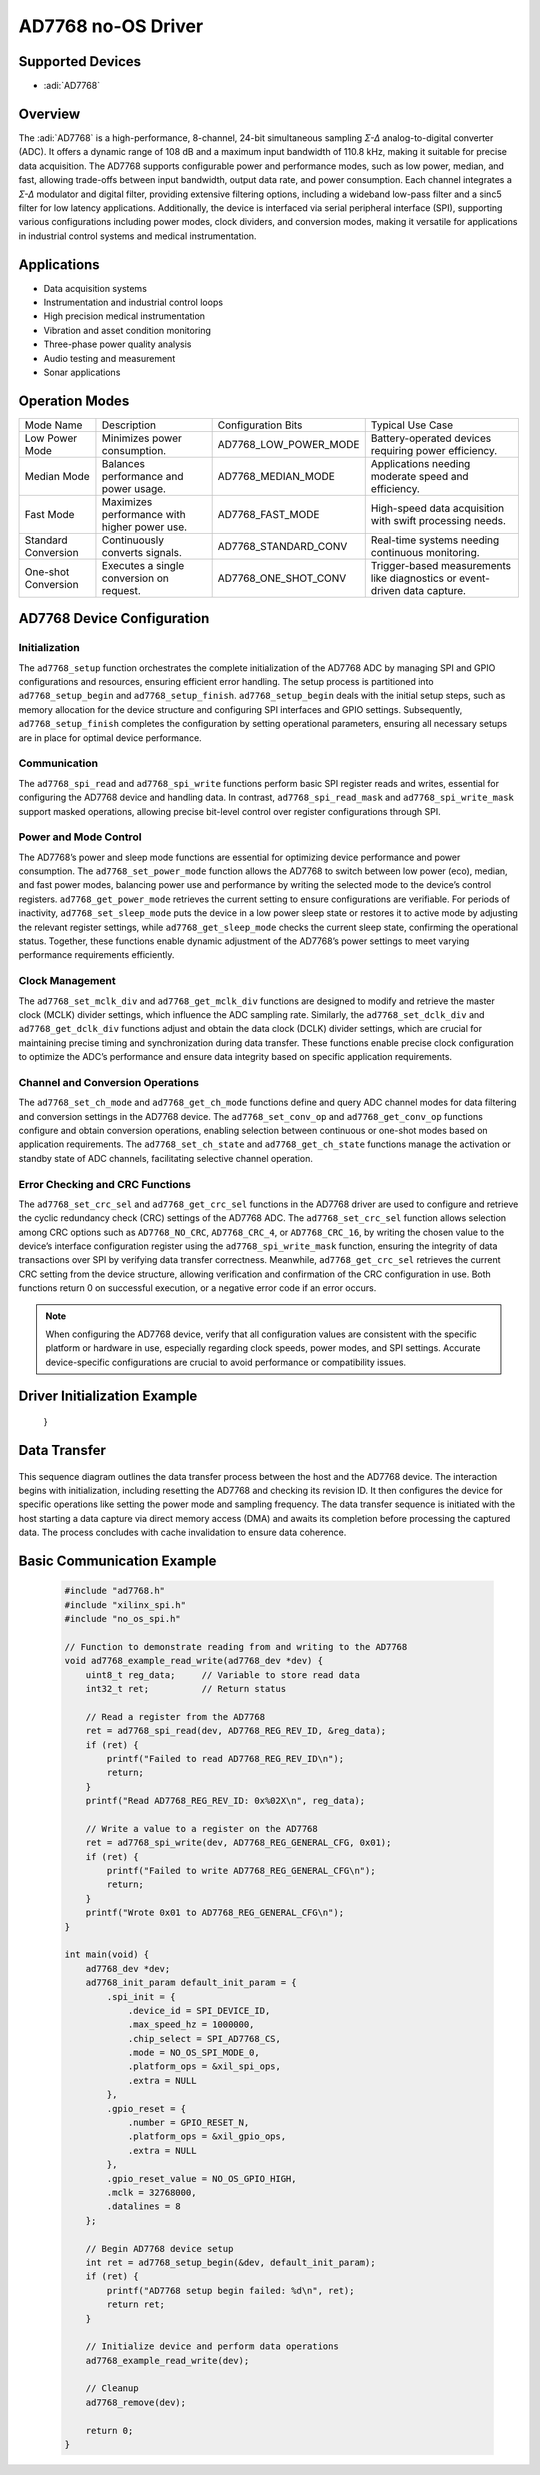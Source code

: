 AD7768 no-OS Driver
===================

Supported Devices
-----------------

- :adi:`AD7768`

Overview
--------

The :adi:`AD7768` is a high-performance, 8-channel, 24-bit simultaneous
sampling *Σ-Δ* analog-to-digital converter (ADC). It offers a dynamic
range of 108 dB and a maximum input bandwidth of 110.8 kHz, making it
suitable for precise data acquisition. The AD7768 supports configurable
power and performance modes, such as low power, median, and fast,
allowing trade-offs between input bandwidth, output data rate, and power
consumption. Each channel integrates a *Σ-Δ* modulator and digital
filter, providing extensive filtering options, including a wideband
low-pass filter and a sinc5 filter for low latency applications.
Additionally, the device is interfaced via serial peripheral interface
(SPI), supporting various configurations including power modes, clock
dividers, and conversion modes, making it versatile for applications in
industrial control systems and medical instrumentation.

Applications
------------

- Data acquisition systems
- Instrumentation and industrial control loops
- High precision medical instrumentation
- Vibration and asset condition monitoring
- Three-phase power quality analysis
- Audio testing and measurement
- Sonar applications

Operation Modes
---------------

+-----------------+-----------------+--------------------------+-------------------------+
| Mode Name       | Description     | Configuration Bits       | Typical Use Case        |
+-----------------+-----------------+--------------------------+-------------------------+
| Low Power Mode  | Minimizes power | AD7768_LOW_POWER_MODE    | Battery-operated        |
|                 | consumption.    |                          | devices requiring power |
|                 |                 |                          | efficiency.             |
+-----------------+-----------------+--------------------------+-------------------------+
| Median Mode     | Balances        | AD7768_MEDIAN_MODE       | Applications needing    |
|                 | performance and |                          | moderate speed and      |
|                 | power usage.    |                          | efficiency.             |
+-----------------+-----------------+--------------------------+-------------------------+
| Fast Mode       | Maximizes       | AD7768_FAST_MODE         | High-speed data         |
|                 | performance     |                          | acquisition with swift  |
|                 | with higher     |                          | processing needs.       |
|                 | power use.      |                          |                         |
+-----------------+-----------------+--------------------------+-------------------------+
| Standard        | Continuously    | AD7768_STANDARD_CONV     | Real-time systems       |
| Conversion      | converts        |                          | needing continuous      |
|                 | signals.        |                          | monitoring.             |
+-----------------+-----------------+--------------------------+-------------------------+
| One-shot        | Executes a      | AD7768_ONE_SHOT_CONV     | Trigger-based           |
| Conversion      | single          |                          | measurements like       |
|                 | conversion on   |                          | diagnostics or          |
|                 | request.        |                          | event-driven data       |
|                 |                 |                          | capture.                |
+-----------------+-----------------+--------------------------+-------------------------+

AD7768 Device Configuration
---------------------------

Initialization
^^^^^^^^^^^^^^

The ``ad7768_setup`` function orchestrates the complete initialization
of the AD7768 ADC by managing SPI and GPIO configurations and resources,
ensuring efficient error handling. The setup process is partitioned into
``ad7768_setup_begin`` and ``ad7768_setup_finish``.
``ad7768_setup_begin`` deals with the initial setup steps, such as
memory allocation for the device structure and configuring SPI
interfaces and GPIO settings. Subsequently, ``ad7768_setup_finish``
completes the configuration by setting operational parameters, ensuring
all necessary setups are in place for optimal device performance.

Communication
^^^^^^^^^^^^^

The ``ad7768_spi_read`` and ``ad7768_spi_write`` functions perform basic
SPI register reads and writes, essential for configuring the AD7768
device and handling data. In contrast, ``ad7768_spi_read_mask`` and
``ad7768_spi_write_mask`` support masked operations, allowing precise
bit-level control over register configurations through SPI.

Power and Mode Control
^^^^^^^^^^^^^^^^^^^^^^

The AD7768’s power and sleep mode functions are essential for optimizing
device performance and power consumption. The ``ad7768_set_power_mode``
function allows the AD7768 to switch between low power (eco), median,
and fast power modes, balancing power use and performance by writing the
selected mode to the device’s control registers.
``ad7768_get_power_mode`` retrieves the current setting to ensure
configurations are verifiable. For periods of inactivity,
``ad7768_set_sleep_mode`` puts the device in a low power sleep state or
restores it to active mode by adjusting the relevant register settings,
while ``ad7768_get_sleep_mode`` checks the current sleep state,
confirming the operational status. Together, these functions enable
dynamic adjustment of the AD7768’s power settings to meet varying
performance requirements efficiently.

Clock Management
^^^^^^^^^^^^^^^^

The ``ad7768_set_mclk_div`` and ``ad7768_get_mclk_div`` functions are
designed to modify and retrieve the master clock (MCLK) divider
settings, which influence the ADC sampling rate. Similarly, the
``ad7768_set_dclk_div`` and ``ad7768_get_dclk_div`` functions adjust and
obtain the data clock (DCLK) divider settings, which are crucial for
maintaining precise timing and synchronization during data transfer.
These functions enable precise clock configuration to optimize the ADC’s
performance and ensure data integrity based on specific application
requirements.

Channel and Conversion Operations
^^^^^^^^^^^^^^^^^^^^^^^^^^^^^^^^^

The ``ad7768_set_ch_mode`` and ``ad7768_get_ch_mode`` functions define
and query ADC channel modes for data filtering and conversion settings
in the AD7768 device. The ``ad7768_set_conv_op`` and
``ad7768_get_conv_op`` functions configure and obtain conversion
operations, enabling selection between continuous or one-shot modes
based on application requirements. The ``ad7768_set_ch_state`` and
``ad7768_get_ch_state`` functions manage the activation or standby state
of ADC channels, facilitating selective channel operation.

Error Checking and CRC Functions
^^^^^^^^^^^^^^^^^^^^^^^^^^^^^^^^

The ``ad7768_set_crc_sel`` and ``ad7768_get_crc_sel`` functions in the
AD7768 driver are used to configure and retrieve the cyclic redundancy
check (CRC) settings of the AD7768 ADC. The ``ad7768_set_crc_sel``
function allows selection among CRC options such as ``AD7768_NO_CRC``,
``AD7768_CRC_4``, or ``AD7768_CRC_16``, by writing the chosen value to
the device’s interface configuration register using the
``ad7768_spi_write_mask`` function, ensuring the integrity of data
transactions over SPI by verifying data transfer correctness. Meanwhile,
``ad7768_get_crc_sel`` retrieves the current CRC setting from the device
structure, allowing verification and confirmation of the CRC
configuration in use. Both functions return 0 on successful execution,
or a negative error code if an error occurs.

.. Note::

     When configuring the AD7768 device, verify that all
     configuration values are consistent with the specific platform or
     hardware in use, especially regarding clock speeds, power modes, and SPI
     settings. Accurate device-specific configurations are crucial to avoid
     performance or compatibility issues.


Driver Initialization Example
-----------------------------

    .. code-block::C

        #include <xparameters.h>
        #include "ad7768.h"
        #include "xilinx_spi.h"
        #include "xilinx_gpio.h"
        #include "no_os_gpio.h"
        #include "no_os_spi.h"

        // Initializing the AD7768 device
        ad7768_init_param default_init_param = {
            .spi_init = {
                .device_id = SPI_DEVICE_ID,
                .max_speed_hz = 1000000,
                .chip_select = SPI_AD7768_CS,
                .mode = NO_OS_SPI_MODE_0,
                .platform_ops = &xil_spi_ops,
                .extra = NULL
            },
            .gpio_reset = {
                .number = GPIO_RESET_N,
                .platform_ops = &xil_gpio_ops,
                .extra = NULL
            },
            .gpio_reset_value = NO_OS_GPIO_HIGH,
            .mclk = 32768000,
            .datalines = 8
        };

        ad7768_dev *dev;
        int ret;

        // Begin AD7768 device setup
        ret = ad7768_setup_begin(&dev, default_init_param);
        if (ret) {
            printf("AD7768 setup begin failed\n");
            return ret;
        }

        // Reset AD7768 to ensure clean startup
        ret = no_os_gpio_set_value(dev->gpio_reset, NO_OS_GPIO_LOW);
        if (ret) return ret;
        no_os_udelay(100);
        ret = no_os_gpio_set_value(dev->gpio_reset, NO_OS_GPIO_HIGH);
        if (ret) return ret;
        no_os_udelay(1660);

        // Read and check the device revision ID
        uint8_t reg_data;
        ret = ad7768_spi_read(dev, AD7768_REG_REV_ID, &reg_data);
        if (ret || reg_data != 0x06) {
            printf("Device ID error: %#x\n", reg_data);
            return -1;
        }

        printf("AD7768 Rev ID %#x.\n", reg_data);

        // Finish the AD7768 device initialization
        ret = ad7768_setup_finish(dev, default_init_param);
        if (ret) {
            printf("AD7768 setup finish failed\n");
            return ret;
        }

        // Setup complete
        return 0;
   }

Data Transfer
-------------

.. figure:: AD7768-data-transfer.png
   
This sequence diagram outlines the data transfer process between the
host and the AD7768 device. The interaction begins with initialization,
including resetting the AD7768 and checking its revision ID. It then
configures the device for specific operations like setting the power
mode and sampling frequency. The data transfer sequence is initiated
with the host starting a data capture via direct memory access (DMA) and
awaits its completion before processing the captured data. The process
concludes with cache invalidation to ensure data coherence.

Basic Communication Example
---------------------------

 .. code-block:: C

   #include "ad7768.h"
   #include "xilinx_spi.h"
   #include "no_os_spi.h"

   // Function to demonstrate reading from and writing to the AD7768
   void ad7768_example_read_write(ad7768_dev *dev) {
       uint8_t reg_data;     // Variable to store read data
       int32_t ret;          // Return status
       
       // Read a register from the AD7768
       ret = ad7768_spi_read(dev, AD7768_REG_REV_ID, &reg_data);
       if (ret) {
           printf("Failed to read AD7768_REG_REV_ID\n");
           return;
       }
       printf("Read AD7768_REG_REV_ID: 0x%02X\n", reg_data);

       // Write a value to a register on the AD7768
       ret = ad7768_spi_write(dev, AD7768_REG_GENERAL_CFG, 0x01);
       if (ret) {
           printf("Failed to write AD7768_REG_GENERAL_CFG\n");
           return;
       }
       printf("Wrote 0x01 to AD7768_REG_GENERAL_CFG\n");
   }

   int main(void) {
       ad7768_dev *dev;
       ad7768_init_param default_init_param = {
           .spi_init = {
               .device_id = SPI_DEVICE_ID,
               .max_speed_hz = 1000000,
               .chip_select = SPI_AD7768_CS,
               .mode = NO_OS_SPI_MODE_0,
               .platform_ops = &xil_spi_ops,
               .extra = NULL
           },
           .gpio_reset = {
               .number = GPIO_RESET_N,
               .platform_ops = &xil_gpio_ops,
               .extra = NULL
           },
           .gpio_reset_value = NO_OS_GPIO_HIGH,
           .mclk = 32768000,
           .datalines = 8
       };

       // Begin AD7768 device setup
       int ret = ad7768_setup_begin(&dev, default_init_param);
       if (ret) {
           printf("AD7768 setup begin failed: %d\n", ret);
           return ret;
       }

       // Initialize device and perform data operations
       ad7768_example_read_write(dev);

       // Cleanup
       ad7768_remove(dev);

       return 0;
   }

